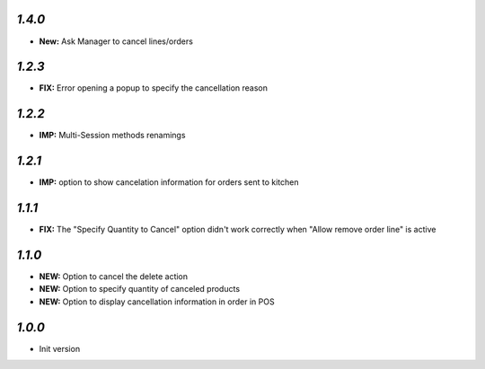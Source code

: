 `1.4.0`
-------

- **New:** Ask Manager to cancel lines/orders

`1.2.3`
-------

- **FIX:** Error opening a popup to specify the cancellation reason

`1.2.2`
-------

- **IMP:** Multi-Session methods renamings

`1.2.1`
-------

- **IMP:** option to show cancelation information for orders sent to kitchen

`1.1.1`
-------

- **FIX:** The "Specify Quantity to Cancel" option didn't work correctly when "Allow remove order line" is active

`1.1.0`
-------

- **NEW:** Option to cancel the delete action
- **NEW:** Option to specify quantity of canceled products
- **NEW:** Option to display cancellation information in order in POS

`1.0.0`
-------

- Init version
